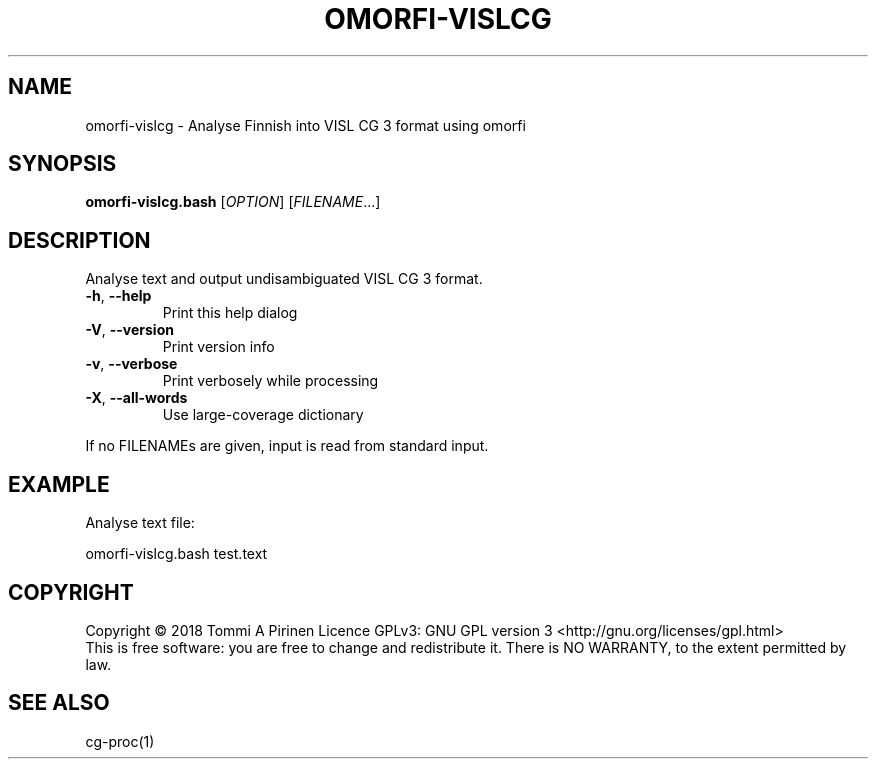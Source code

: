 .\" DO NOT MODIFY THIS FILE!  It was generated by help2man 1.46.6.
.TH OMORFI-VISLCG "1" "June 2018" "OMORFI" "User Commands"
.SH NAME
omorfi-vislcg \- Analyse Finnish into VISL CG 3 format using omorfi
.SH SYNOPSIS
.B omorfi-vislcg.bash
[\fI\,OPTION\/\fR] [\fI\,FILENAME\/\fR...]
.SH DESCRIPTION
Analyse text and output undisambiguated VISL CG 3 format.
.TP
\fB\-h\fR, \fB\-\-help\fR
Print this help dialog
.TP
\fB\-V\fR, \fB\-\-version\fR
Print version info
.TP
\fB\-v\fR, \fB\-\-verbose\fR
Print verbosely while processing
.TP
\fB\-X\fR, \fB\-\-all\-words\fR
Use large\-coverage dictionary
.PP
If no FILENAMEs are given, input is read from standard input.
.SH EXAMPLE
Analyse text file:
.PP
omorfi-vislcg.bash test.text
.SH COPYRIGHT
Copyright \(co 2018 Tommi A Pirinen
Licence GPLv3: GNU GPL version 3 <http://gnu.org/licenses/gpl.html>
.br
This is free software: you are free to change and redistribute it.
There is NO WARRANTY, to the extent permitted by law.
.SH "SEE ALSO"
cg-proc(1)
